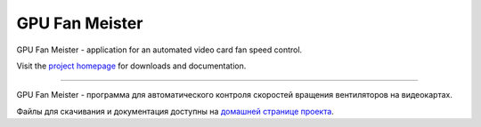 GPU Fan Meister
===============

GPU Fan Meister - application for an automated video card fan speed control.

Visit the `project homepage <https://gpufanmeister.alkatrazstudio.net>`_ for downloads and documentation.

----

GPU Fan Meister - программа для автоматического контроля скоростей вращения вентиляторов на видеокартах.

Файлы для скачивания и документация доступны на `домашней странице проекта <https://gpufanmeister.alkatrazstudio.net/ru>`_.
